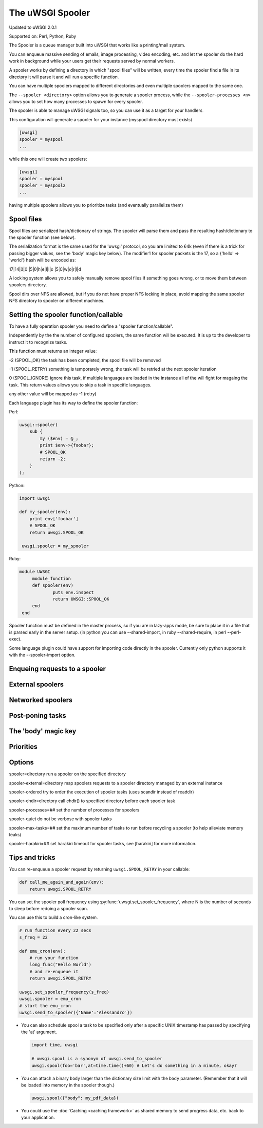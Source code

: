 The uWSGI Spooler
=================

Updated to uWSGI 2.0.1

Supported on: Perl, Python, Ruby

The Spooler is a queue manager built into uWSGI that works like a printing/mail system. 

You can enqueue massive sending of emails, image processing, video encoding, etc. and let the spooler do the hard work in background while your users get their requests served by normal workers.

A spooler works by defining a directory in which "spool files" will be written, every time the spooler find a file in its directory it will parse it and will run a specific function.

You can have multiple spoolers mapped to different directories and even multiple spoolers mapped to the same one.

The ``--spooler <directory>`` option allows you to generate a spooler process, while the ``--spooler-processes <n>`` allows you to set how many processes to spawn for every spooler.

The spooler is able to manage uWSGI signals too, so you can use it as a target for your handlers.

This configuration will generate a spooler for your instance (myspool directory must exists)

.. code-block:: ini

   [uwsgi]
   spooler = myspool
   ...
   
while this one will create two spoolers:

.. code-block:: ini

   [uwsgi]
   spooler = myspool
   spooler = myspool2
   ...

having multiple spoolers allows you to prioritize tasks (and eventually parallelize them)

Spool files
-----------

Spool files are serialized hash/dictionary of strings. The spooler will parse them and pass the resulting hash/dictionary to the spooler function (see below).

The serialization format is the same used for the 'uwsgi' protocol, so you are limited to 64k (even if there is a trick for passing bigger values, see the 'body' magic key below). The modifier1
for spooler packets is the 17, so a {'hello' => 'world'} hash will be encoded as:

17|14|0|0 |5|0|h|e|l|l|o |5|0|w|o|r|l|d

A locking system allows you to safely manually remove spool files if something goes wrong, or to move them between spoolers directory.

Spool dirs over NFS are allowed, but if you do not have proper NFS locking in place, avoid mapping the same spooler NFS directory to spooler on different machines.

Setting the spooler function/callable
-------------------------------------

To have a fully operation spooler you need to define a "spooler function/callable".

Independently by the the number of configured spoolers, the same function will be executed. It is up to the developer
to instruct it to recognize tasks.

This function must returns an integer value:

-2 (SPOOL_OK) the task has been completed, the spool file will be removed

-1 (SPOOL_RETRY) something is temporarely wrong, the task will be retried at the next spooler iteration

0 (SPOOL_IGNORE) ignore this task, if multiple languages are loaded in the instance all of the will fight for magaing the task. This return values allows you to skip a task in specific languages.

any other value will be mapped as -1 (retry)


Each language plugin has its way to define the spooler function:

Perl:

.. code-block:: pl

   uwsgi::spooler(
       sub {
           my ($env) = @_;
           print $env->{foobar};
           # SPOOL_OK
           return -2;
       }
   );
   
Python:

.. code-block:: py

   import uwsgi
   
   def my_spooler(env):
       print env['foobar']
       # SPOOL_OK
       return uwsgi.SPOOL_OK
       
    uwsgi.spooler = my_spooler
    
Ruby:

.. code-block:: rb

   module UWSGI
        module_function
        def spooler(env)
                puts env.inspect
                return UWSGI::SPOOL_OK
        end
    end


Spooler function must be defined in the master process, so if you are in lazy-apps mode, be sure to place it in a file that is parsed
early in the server setup. (in python you can use --shared-import, in ruby --shared-require, in perl --perl-exec).

Some language plugin could have support for importing code directly in the spooler. Currently only python supports it with the --spooler-import option.


Enqueing requests to a spooler
------------------------------

External spoolers
-----------------

Networked spoolers
------------------


Post-poning tasks
-----------------

The 'body' magic key
--------------------

Priorities
----------

Options
-------
spooler=directory 
run a spooler on the specified directory

spooler-external=directory
map spoolers requests to a spooler directory managed by an external instance

spooler-ordered
try to order the execution of spooler tasks (uses scandir instead of readdir)

spooler-chdir=directory
call chdir() to specified directory before each spooler task

spooler-processes=##
set the number of processes for spoolers

spooler-quiet
do not be verbose with spooler tasks

spooler-max-tasks=##
set the maximum number of tasks to run before recycling a spooler (to help alleviate memory leaks)

spooler-harakiri=##
set harakiri timeout for spooler tasks, see [harakiri] for more information.

Tips and tricks
---------------

You can re-enqueue a spooler request by returning ``uwsgi.SPOOL_RETRY`` in your callable:

.. code-block:: py

    def call_me_again_and_again(env):
        return uwsgi.SPOOL_RETRY
    
You can set the spooler poll frequency using :py:func:`uwsgi.set_spooler_frequency`, where N is the number of seconds to sleep before redoing a spooler scan.

You can use this to build a cron-like system.

.. code-block:: py

    # run function every 22 secs
    s_freq = 22
    
    def emu_cron(env):
        # run your function
        long_func("Hello World")
        # and re-enqueue it
        return uwsgi.SPOOL_RETRY
    
    uwsgi.set_spooler_frequency(s_freq)
    uwsgi.spooler = emu_cron
    # start the emu_cron
    uwsgi.send_to_spooler({'Name':'Alessandro'})

* You can also schedule spool a task to be specified only after a specific UNIX timestamp has passed by specifying the 'at' argument.
  
  .. code-block:: py
  
      import time, uwsgi
      
      # uwsgi.spool is a synonym of uwsgi.send_to_spooler
      uwsgi.spool(foo='bar',at=time.time()+60) # Let's do something in a minute, okay?

* You can attach a binary ``body`` larger than the dictionary size limit with the ``body`` parameter. (Remember that it will be loaded into memory in the spooler though.)

  .. code-block:: py

     uwsgi.spool({"body": my_pdf_data})

* You could use the :doc:`Caching <caching framework>` as shared memory to send progress data, etc. back to your application.
